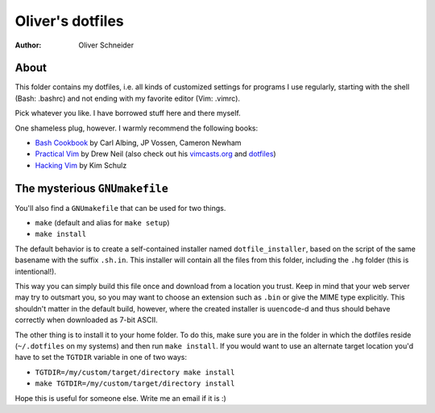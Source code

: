 ﻿===================
 Oliver's dotfiles
===================
:Author: Oliver Schneider

About
-----
This folder contains my dotfiles, i.e. all kinds of customized settings for
programs I use regularly, starting with the shell (Bash: .bashrc) and not
ending with my favorite editor (Vim: .vimrc).

Pick whatever you like. I have borrowed stuff here and there myself.

One shameless plug, however. I warmly recommend the following books:

- `Bash Cookbook`_ by Carl Albing, JP Vossen, Cameron Newham
- `Practical Vim`_ by Drew Neil (also check out his `vimcasts.org`_ and dotfiles_)
- `Hacking Vim`_ by Kim Schulz

The mysterious ``GNUmakefile``
------------------------------

You'll also find a ``GNUmakefile`` that can be used for two things.

- ``make`` (default and alias for ``make setup``)
- ``make install``

The default behavior is to create a self-contained installer named
``dotfile_installer``, based on the script of the same basename with the
suffix ``.sh.in``. This installer will contain all the files from this
folder, including the ``.hg`` folder (this is intentional!).

This way you can simply build this file once and download from a location
you trust. Keep in mind that your web server may try to outsmart you, so
you may want to choose an extension such as ``.bin`` or give the MIME type
explicitly. This shouldn't matter in the default build, however, where
the created installer is ``uuencode``-d and thus should behave correctly
when downloaded as 7-bit ASCII.

The other thing is to install it to your home folder. To do this, make sure
you are in the folder in which the dotfiles reside (``~/.dotfiles`` on my
systems) and then run ``make install``. If you would want to use an alternate
target location you'd have to set the ``TGTDIR`` variable in one of two ways:

- ``TGTDIR=/my/custom/target/directory make install``
- ``make TGTDIR=/my/custom/target/directory install``

Hope this is useful for someone else. Write me an email if it is :)

.. _Bash Cookbook: http://bashcookbook.com/
.. _Practical Vim: http://pragprog.com/book/dnvim/practical-vim
.. _Hacking Vim: http://www.packtpub.com/hacking-vim-cookbook-get-most-out-latest-vim-editor/book
.. _vimcasts.org: http://vimcasts.org/
.. _dotfiles: https://github.com/nelstrom/dotfiles
